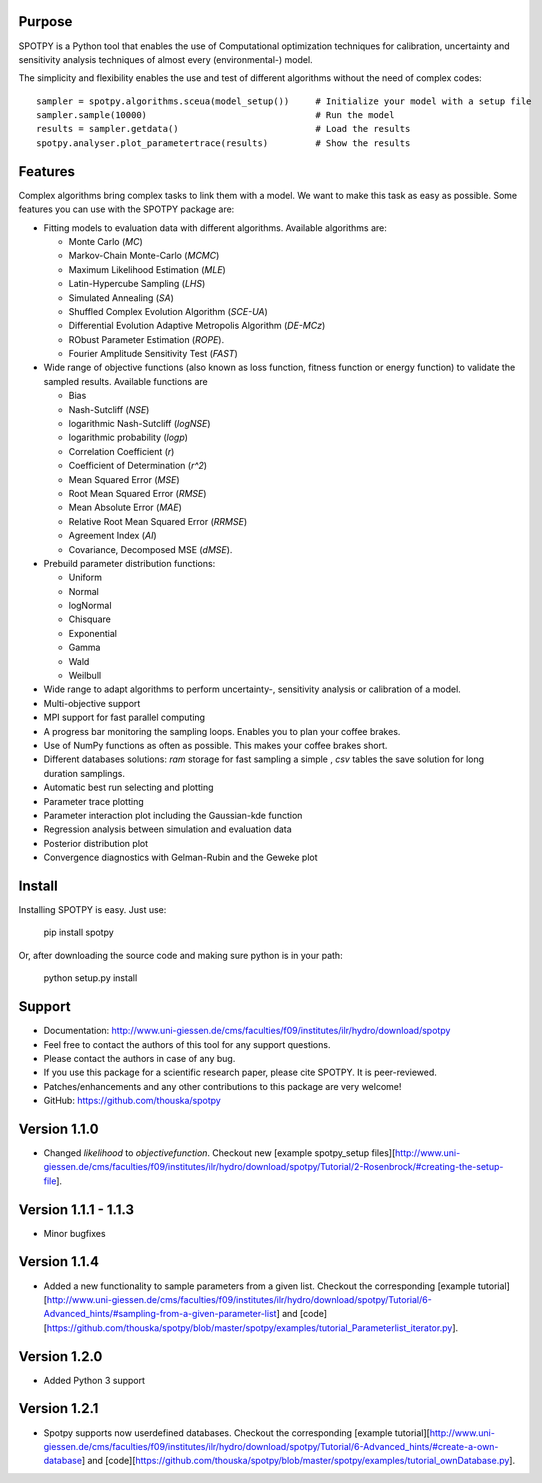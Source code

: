 =================
Purpose
=================

SPOTPY is a Python tool that enables the use of Computational optimization techniques for calibration, uncertainty 
and sensitivity analysis techniques of almost every (environmental-) model.
 
The simplicity and flexibility enables the use and test of different 
algorithms without the need of complex codes::

	sampler = spotpy.algorithms.sceua(model_setup())     # Initialize your model with a setup file
	sampler.sample(10000)                                # Run the model
	results = sampler.getdata()                          # Load the results
	spotpy.analyser.plot_parametertrace(results)         # Show the results


=================
Features
=================

Complex algorithms bring complex tasks to link them with a model. 
We want to make this task as easy as possible. 
Some features you can use with the SPOTPY package are:

* Fitting models to evaluation data with different algorithms. 
  Available algorithms are: 
  
  * Monte Carlo (`MC`)
  * Markov-Chain Monte-Carlo (`MCMC`)
  * Maximum Likelihood Estimation (`MLE`)
  * Latin-Hypercube Sampling (`LHS`) 
  * Simulated Annealing (`SA`)
  * Shuffled Complex Evolution Algorithm (`SCE-UA`)
  * Differential Evolution Adaptive Metropolis Algorithm (`DE-MCz`) 
  * RObust Parameter Estimation (`ROPE`).
  * Fourier Amplitude Sensitivity Test (`FAST`)

* Wide range of objective functions (also known as loss function, fitness function or energy function) to validate the sampled results. Available functions are

  * Bias
  * Nash-Sutcliff (`NSE`)
  * logarithmic Nash-Sutcliff (`logNSE`)
  * logarithmic probability (`logp`)
  * Correlation Coefficient (`r`)
  * Coefficient of Determination (`r^2`)
  * Mean Squared Error (`MSE`)
  * Root Mean Squared Error (`RMSE`)
  * Mean Absolute Error (`MAE`)
  * Relative Root Mean Squared Error (`RRMSE`)
  * Agreement Index (`AI`)
  * Covariance, Decomposed MSE (`dMSE`).

* Prebuild parameter distribution functions: 

  * Uniform
  * Normal
  * logNormal
  * Chisquare
  * Exponential
  * Gamma
  * Wald
  * Weilbull

* Wide range to adapt algorithms to perform uncertainty-, sensitivity analysis or calibration
  of a model.

* Multi-objective support
 
* MPI support for fast parallel computing

* A progress bar monitoring the sampling loops. Enables you to plan your coffee brakes.

* Use of NumPy functions as often as possible. This makes your coffee brakes short.

* Different databases solutions: `ram` storage for fast sampling a simple , `csv` tables
  the save solution for long duration samplings.

* Automatic best run selecting and plotting

* Parameter trace plotting

* Parameter interaction plot including the Gaussian-kde function

* Regression analysis between simulation and evaluation data

* Posterior distribution plot

* Convergence diagnostics with Gelman-Rubin and the Geweke plot

=================
Install
=================

Installing SPOTPY is easy. Just use:

	pip install spotpy

Or, after downloading the source code and making sure python is in your path:

	python setup.py install
	
=================
Support
=================

* Documentation: http://www.uni-giessen.de/cms/faculties/f09/institutes/ilr/hydro/download/spotpy

* Feel free to contact the authors of this tool for any support questions.

* Please contact the authors in case of any bug.

* If you use this package for a scientific research paper, please cite SPOTPY. It is peer-reviewed.

* Patches/enhancements and any other contributions to this package are very welcome!

* GitHub: https://github.com/thouska/spotpy

=================
Version 1.1.0
=================

* Changed `likelihood` to `objectivefunction`. Checkout new [example spotpy_setup files][http://www.uni-giessen.de/cms/faculties/f09/institutes/ilr/hydro/download/spotpy/Tutorial/2-Rosenbrock/#creating-the-setup-file].  

=================
Version 1.1.1 - 1.1.3
=================

* Minor bugfixes

=================
Version 1.1.4
=================

* Added a new functionality to sample parameters from a given list. Checkout the corresponding [example tutorial][http://www.uni-giessen.de/cms/faculties/f09/institutes/ilr/hydro/download/spotpy/Tutorial/6-Advanced_hints/#sampling-from-a-given-parameter-list] and [code][https://github.com/thouska/spotpy/blob/master/spotpy/examples/tutorial_Parameterlist_iterator.py].

=================
Version 1.2.0
=================

* Added Python 3 support

=================
Version 1.2.1
=================

* Spotpy supports now userdefined databases. Checkout the corresponding [example tutorial][http://www.uni-giessen.de/cms/faculties/f09/institutes/ilr/hydro/download/spotpy/Tutorial/6-Advanced_hints/#create-a-own-database] and [code][https://github.com/thouska/spotpy/blob/master/spotpy/examples/tutorial_ownDatabase.py].
